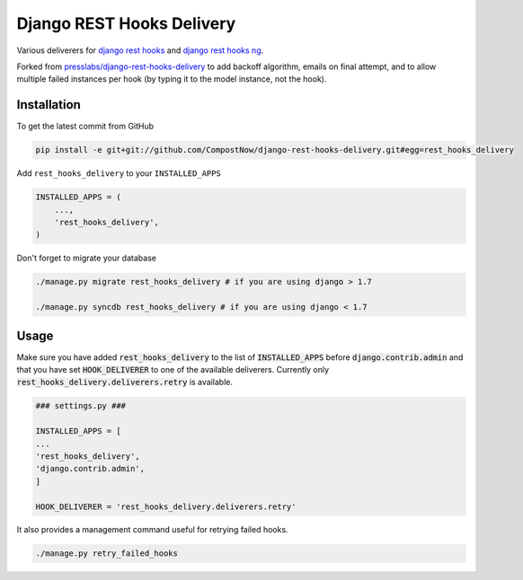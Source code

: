 Django REST Hooks Delivery
==========================

Various deliverers for `django rest hooks
<https://github.com/zapier/django-rest-hooks>`_ and `django rest hooks ng
<https://github.com/PressLabs/django-rest-hooks-ng>`_.

Forked from `presslabs/django-rest-hooks-delivery
<https://github.com/presslabs/django-rest-hooks-delivery>`_ to add backoff algorithm,
emails on final attempt, and to allow multiple failed instances per hook (by typing it 
to the model instance, not the hook).

Installation
------------

To get the latest commit from GitHub

.. code-block:: bash

    pip install -e git+git://github.com/CompostNow/django-rest-hooks-delivery.git#egg=rest_hooks_delivery

Add ``rest_hooks_delivery`` to your ``INSTALLED_APPS``

.. code-block:: python

    INSTALLED_APPS = (
        ...,
        'rest_hooks_delivery',
    )

Don't forget to migrate your database

.. code-block:: bash

    ./manage.py migrate rest_hooks_delivery # if you are using django > 1.7

    ./manage.py syncdb rest_hooks_delivery # if you are using django < 1.7


Usage
-----

Make sure you have added :code:`rest_hooks_delivery` to the list of
:code:`INSTALLED_APPS` before :code:`django.contrib.admin` and that you have
set :code:`HOOK_DELIVERER` to one of the available deliverers. Currently only
:code:`rest_hooks_delivery.deliverers.retry` is available.

.. code-block:: python

    ### settings.py ###

    INSTALLED_APPS = [
    ...
    'rest_hooks_delivery',
    'django.contrib.admin',
    ]

    HOOK_DELIVERER = 'rest_hooks_delivery.deliverers.retry'

It also provides a management command useful for retrying failed hooks.

.. code-block:: bash

    ./manage.py retry_failed_hooks

